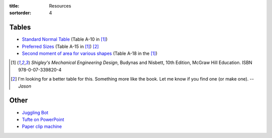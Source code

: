 :title: Resources
:sortorder: 4

Tables
======

- `Standard Normal Table`_ (Table A-10 in [1]_)
- `Preferred Sizes`_ (Table A-15 in [1]_) [2]_
- `Second moment of area for various shapes`_ (Table A-18 in the [1]_)

.. _Standard Normal Table: https://en.wikipedia.org/wiki/Standard_normal_table
.. _Preferred Sizes: https://en.wikipedia.org/wiki/Preferred_number
.. _Second moment of area for various shapes: https://en.wikipedia.org/wiki/List_of_area_moments_of_inertia

.. [1] *Shigley's Mechanical Engineering Design*, Budynas and Nisbett, 10th Edition,
   McGraw Hill Education. ISBN 978-0-07-339820-4
.. [2] I'm looking for a better table for this. Something more like the book.
   Let me know if you find one (or make one). *-- Jason*

Other
=====

- `Juggling Bot <http://imgur.com/a/Ytscx>`_
- `Tufte on PowerPoint <http://www.edwardtufte.com/bboard/q-and-a-fetch-msg?msg_id=0001yB>`_
- `Paper clip machine <https://youtu.be/OsDdmDFDYHA>`_
